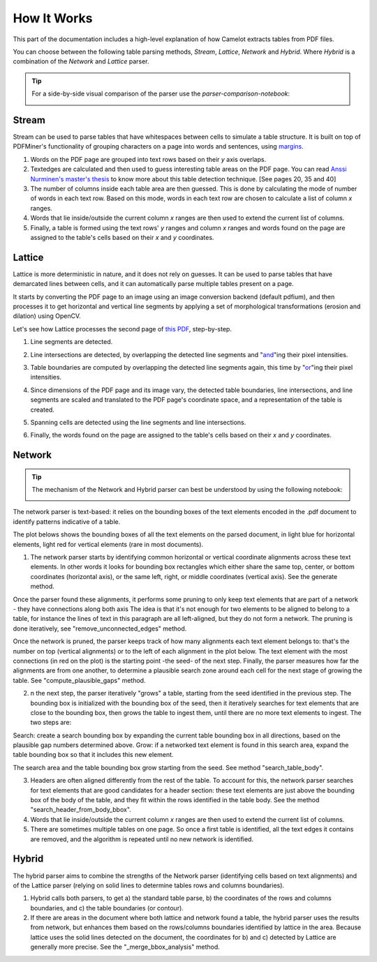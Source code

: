 .. _how_it_works:

How It Works
============

This part of the documentation includes a high-level explanation of how Camelot extracts tables from PDF files.

You can choose between the following table parsing methods, *Stream*, *Lattice*, *Network* and *Hybrid*.
Where *Hybrid* is a combination of the *Network* and *Lattice* parser.

.. tip::
    For a side-by-side visual comparison of the parser use the `parser-comparison-notebook`:

    .. image:: https://colab.research.google.com/assets/colab-badge.svg
        :target: https://colab.research.google.com/github/camelot-dev/camelot/blob/main/examples/parser-comparison-notebook.ipynb


.. _stream:

Stream
------

Stream can be used to parse tables that have whitespaces between cells to simulate a table structure. It is built on top of PDFMiner's functionality of grouping characters on a page into words and sentences, using `margins <https://pdfminersix.readthedocs.io/en/latest/reference/commandline.html>`_.

1. Words on the PDF page are grouped into text rows based on their *y* axis overlaps.

2. Textedges are calculated and then used to guess interesting table areas on the PDF page. You can read `Anssi Nurminen's master's thesis <https://pdfs.semanticscholar.org/a9b1/67a86fb189bfcd366c3839f33f0404db9c10.pdf>`_ to know more about this table detection technique. [See pages 20, 35 and 40]

3. The number of columns inside each table area are then guessed. This is done by calculating the mode of number of words in each text row. Based on this mode, words in each text row are chosen to calculate a list of column *x* ranges.

4. Words that lie inside/outside the current column *x* ranges are then used to extend the current list of columns.

5. Finally, a table is formed using the text rows' *y* ranges and column *x* ranges and words found on the page are assigned to the table's cells based on their *x* and *y* coordinates.

.. _lattice:

Lattice
-------

Lattice is more deterministic in nature, and it does not rely on guesses. It can be used to parse tables that have demarcated lines between cells, and it can automatically parse multiple tables present on a page.

It starts by converting the PDF page to an image using an image conversion backend (default pdfium), and then processes it to get horizontal and vertical line segments by applying a set of morphological transformations (erosion and dilation) using OpenCV.

Let's see how Lattice processes the second page of `this PDF`_, step-by-step.

.. _this PDF: ../_static/pdf/us-030.pdf

1. Line segments are detected.

.. image:: ../_static/png/plot_line.png
    :height: 674
    :width: 1366
    :scale: 50%
    :align: center

2. Line intersections are detected, by overlapping the detected line segments and "`and`_"ing their pixel intensities.

.. _and: https://en.wikipedia.org/wiki/Logical_conjunction

.. image:: ../_static/png/plot_joint.png
    :height: 674
    :width: 1366
    :scale: 50%
    :align: center

3. Table boundaries are computed by overlapping the detected line segments again, this time by "`or`_"ing their pixel intensities.

.. _or: https://en.wikipedia.org/wiki/Logical_disjunction

.. image:: ../_static/png/plot_contour.png
    :height: 674
    :width: 1366
    :scale: 50%
    :align: center

4. Since dimensions of the PDF page and its image vary, the detected table boundaries, line intersections, and line segments are scaled and translated to the PDF page's coordinate space, and a representation of the table is created.

.. image:: ../_static/png/table.png
    :height: 674
    :width: 1366
    :scale: 50%
    :align: center

5. Spanning cells are detected using the line segments and line intersections.

.. image:: ../_static/png/plot_table.png
    :height: 674
    :width: 1366
    :scale: 50%
    :align: center

6. Finally, the words found on the page are assigned to the table's cells based on their *x* and *y* coordinates.

.. _network:

Network
-------

.. tip::
    The mechanism of the Network and Hybrid parser can best be understood by using the following notebook:

    .. image:: https://colab.research.google.com/assets/colab-badge.svg
        :target: https://colab.research.google.com/github/camelot-dev/camelot/blob/main/examples/hybrid-parser-step-by-step.ipynb

The network parser is text-based: it relies on the bounding boxes of the text elements encoded in the .pdf document to identify patterns indicative of a table.

The plot belows shows the bounding boxes of all the text elements on the parsed document, in light blue for horizontal elements, light red for vertical elements (rare in most documents).

1. The network parser starts by identifying common horizontal or vertical coordinate alignments across these text elements. In other words it looks for bounding box rectangles which either share the same top, center, or bottom coordinates (horizontal axis), or the same left, right, or middle coordinates (vertical axis). See the generate method.

Once the parser found these alignments, it performs some pruning to only keep text elements that are part of a network - they have connections along both axis The idea is that it's not enough for two elements to be aligned to belong to a table, for instance the lines of text in this paragraph are all left-aligned, but they do not form a network. The pruning is done iteratively, see "remove_unconnected_edges" method.

Once the network is pruned, the parser keeps track of how many alignments each text element belongs to: that's the number on top (vertical alignments) or to the left of each alignment in the plot below. The text element with the most connections (in red on the plot) is the starting point -the seed- of the next step. Finally, the parser measures how far the alignments are from one another, to determine a plausible search zone around each cell for the next stage of growing the table. See "compute_plausible_gaps" method.

2. n the next step, the parser iteratively "grows" a table, starting from the seed identified in the previous step. The bounding box is initialized with the bounding box of the seed, then it iteratively searches for text elements that are close to the bounding box, then grows the table to ingest them, until there are no more text elements to ingest. The two steps are:

Search: create a search bounding box by expanding the current table bounding box in all directions, based on the plausible gap numbers determined above.
Grow: if a networked text element is found in this search area, expand the table bounding box so that it includes this new element.

The search area and the table bounding box grow starting from the seed. See method "search_table_body".

3. Headers are often aligned differently from the rest of the table. To account for this, the network parser searches for text elements that are good candidates for a header section: these text elements are just above the bounding box of the body of the table, and they fit within the rows identified in the table body. See the method "search_header_from_body_bbox".

4. Words that lie inside/outside the current column *x* ranges are then used to extend the current list of columns.

5. There are sometimes multiple tables on one page. So once a first table is identified, all the text edges it contains are removed, and the algorithm is repeated until no new network is identified.

.. _hybrid:

Hybrid
------

The hybrid parser aims to combine the strengths of the Network parser (identifying cells based on text alignments) and of the Lattice parser (relying on solid lines to determine tables rows and columns boundaries).

1. Hybrid calls both parsers, to get a) the standard table parse, b) the coordinates of the rows and columns boundaries, and c) the table boundaries (or contour).

2. If there are areas in the document where both lattice and network found a table, the hybrid parser uses the results from network, but enhances them based on the rows/columns boundaries identified by lattice in the area. Because lattice uses the solid lines detected on the document, the coordinates for b) and c) detected by Lattice are generally more precise. See the "_merge_bbox_analysis" method.

